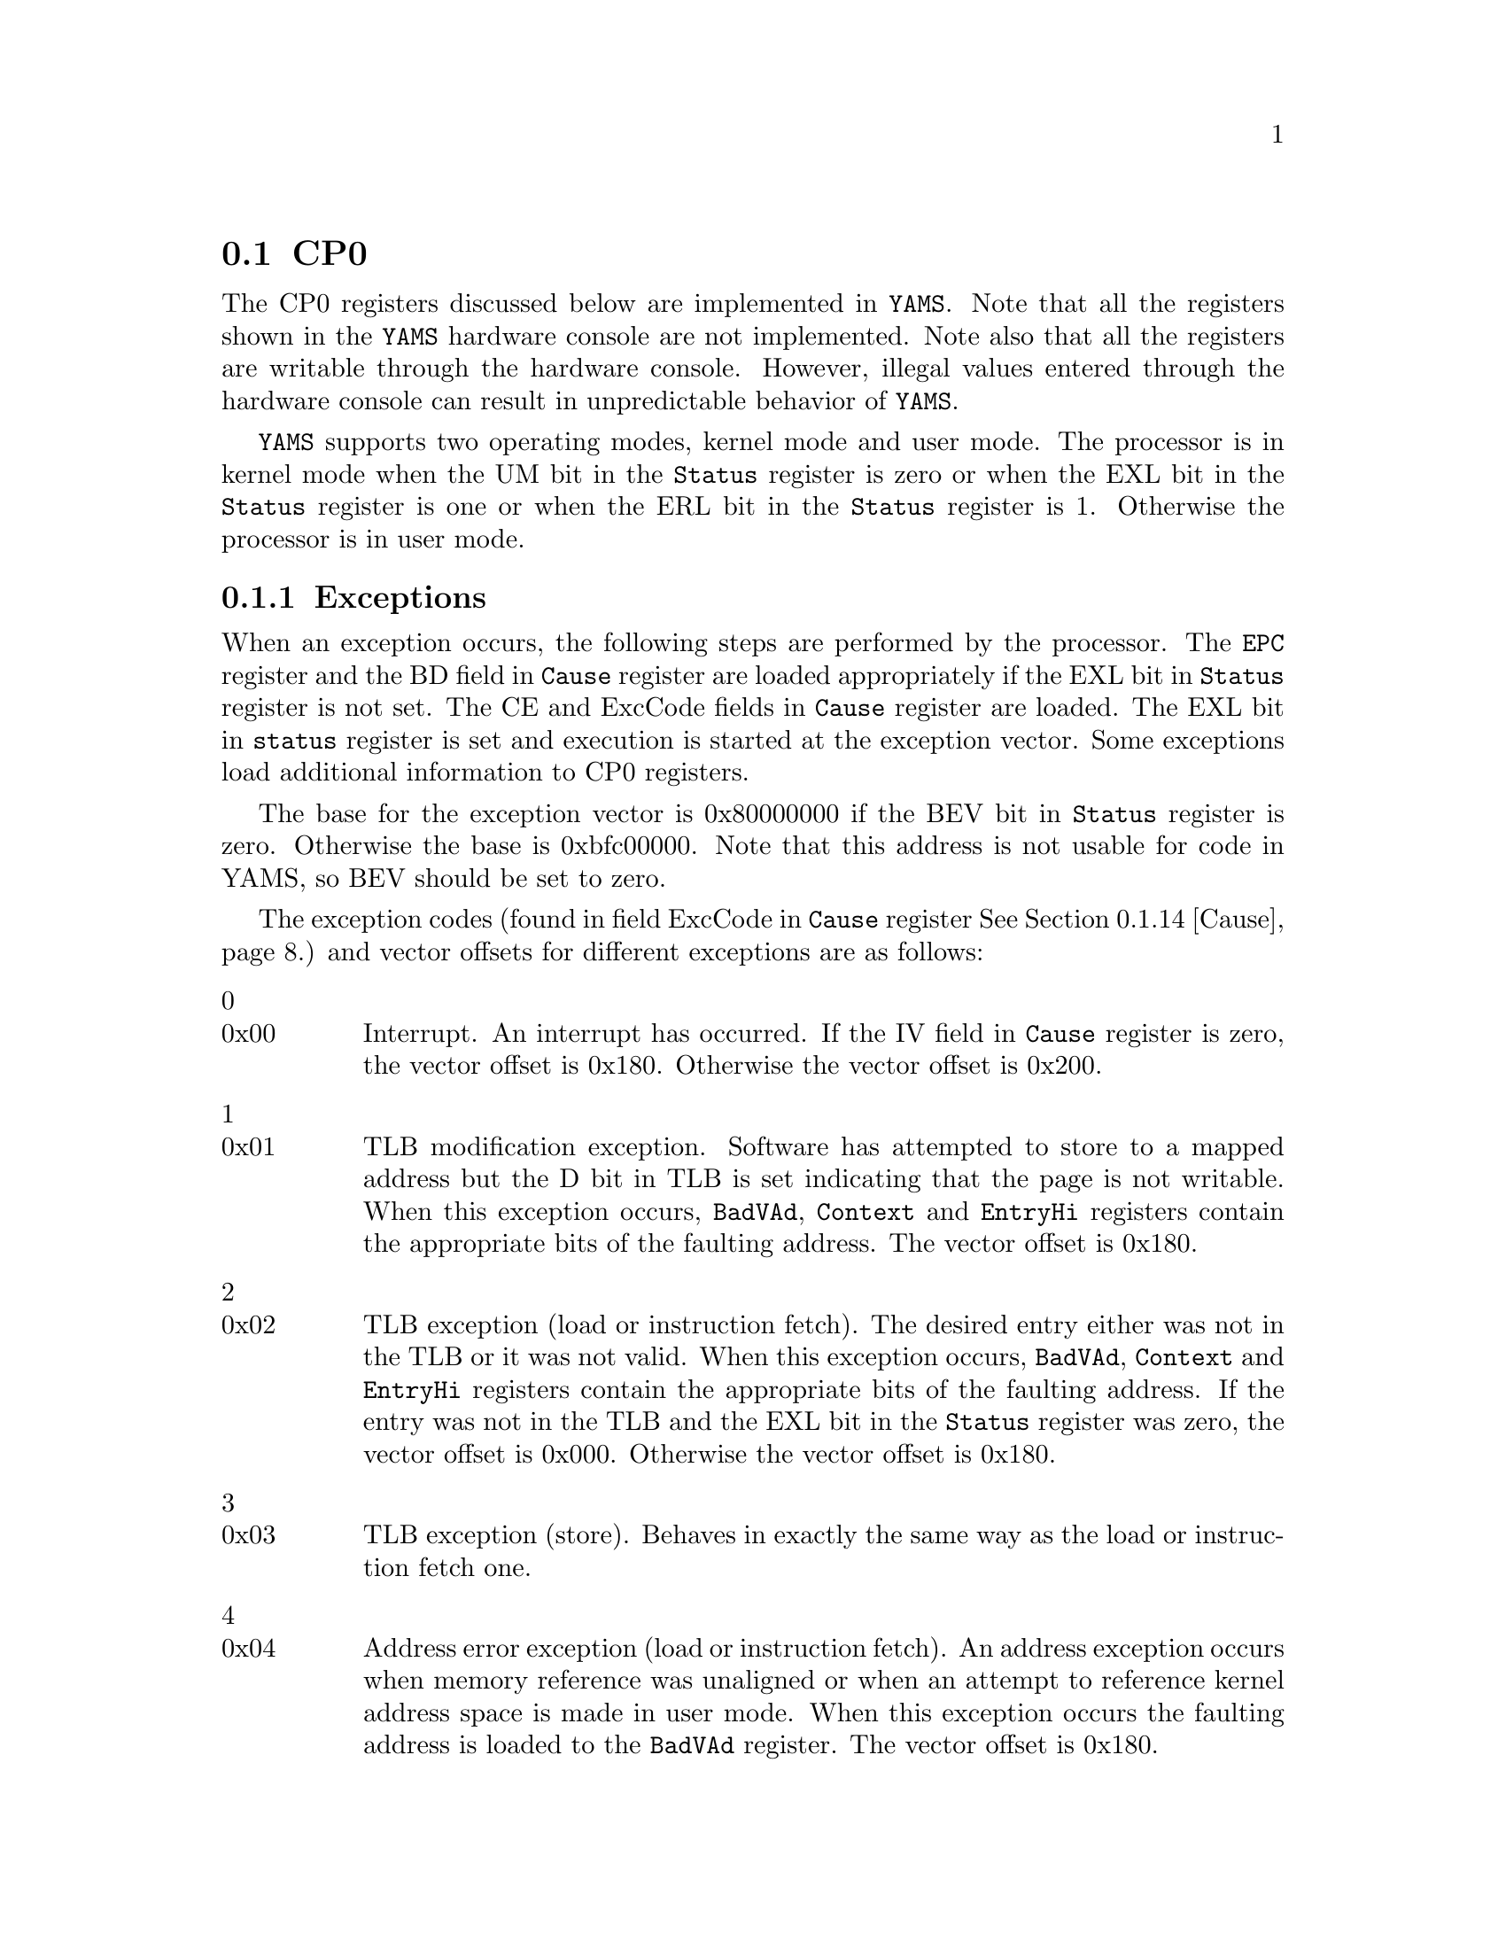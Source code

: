@node    CP0
@section CP0

@cindex  Co-processor 0
@cindex  kernel mode
@cindex  user mode

The CP0 registers discussed below are implemented in @code{YAMS}. Note
that all the registers shown in the @code{YAMS} hardware console are
not implemented. Note also that all the registers are writable through
the hardware console. However, illegal values entered through the
hardware console can result in unpredictable behavior of @code{YAMS}.

@menu

* Index::               Description of Index register
* Random::              Description of Random register
* EntLo0 and EntLo1::   Description of EntLo0 and EntLo1 registers
* Contxt::              Description of Contxt register
* PgMask::              Description of PgMask register 
* Wired::               Description of Wired register
* BadVAd::              Description of BadVAddr register
* Count::               Description of Count register
* EntrHi::              Description of EntrHi register
* Compar::              Description of Compar register
* Status::              Description of Status register
* Cause::               Description of Cause register
* EPC::                 Description of EPC register
* PRId::                Description of PRId register
* Conf0::               Description of Conf0 register
* Conf1::               Description of Conf1 register
* LLAddr::              Description of LLAddr register
* ErrEPC::              Description of ErrEPC register
@end menu

@code{YAMS} supports two operating modes, kernel mode and user mode.
The processor is in kernel mode when the UM bit in the @code{Status}
register is zero or when the EXL bit in the @code{Status} register is
one or when the ERL bit in the @code{Status} register is 1. Otherwise
the processor is in user mode.
 
@menu
* TLB::                 Description of YAMS TLB
* Exceptions::          Description of different exceptions
@end menu

@node Exceptions
@subsection Exceptions

@cindex  interrupts in simulated machine

When an exception occurs, the following steps are performed by the
processor. The @code{EPC} register and the BD field in @code{Cause}
register are loaded appropriately if the EXL bit in @code{Status}
register is not set. The CE and ExcCode fields in @code{Cause}
register are loaded. The EXL bit in @code{status} register is set and
execution is started at the exception vector. Some exceptions load
additional information to CP0 registers.

The base for the exception vector is 0x80000000 if the BEV bit in
@code{Status} register is zero. Otherwise the base is 0xbfc00000. Note
that this address is not usable for code in YAMS, so BEV should be set
to zero.

The exception codes (found in field ExcCode in @code{Cause} register
@xref{Cause}.) and vector offsets for different exceptions are as
follows:

@table @asis

@item 0 
@itemx 0x00
Interrupt. An interrupt has occurred. If the IV field in @code{Cause}
register is zero, the vector offset is 0x180. Otherwise the vector
offset is 0x200.

@item 1 
@itemx 0x01
TLB modification exception. Software has attempted to store to a
mapped address but the D bit in TLB is set indicating that the page is
not writable. When this exception occurs, @code{BadVAd},
@code{Context} and @code{EntryHi} registers contain the appropriate
bits of the faulting address. The vector offset is 0x180.

@item 2 
@itemx 0x02
TLB exception (load or instruction fetch). The desired entry either
was not in the TLB or it was not valid. When this exception occurs,
@code{BadVAd}, @code{Context} and @code{EntryHi} registers contain the
appropriate bits of the faulting address. If the entry was not in the
TLB and the EXL bit in the @code{Status} register was zero, the vector
offset is 0x000. Otherwise the vector offset is 0x180.

@item 3 
@itemx 0x03
TLB exception (store). Behaves in exactly the same way as the load or
instruction fetch one.

@item 4 
@itemx 0x04
Address error exception (load or instruction fetch). An address
exception occurs when memory reference was unaligned or when an
attempt to reference kernel address space is made in user mode. When
this exception occurs the faulting address is loaded to the
@code{BadVAd} register. The vector offset is 0x180.

@item 5 
@itemx 0x05
Address error exception (store). Behaves in exactly the same way as
the load or instruction fetch one.

@item 6 
@itemx 0x06
Bus error exception (instruction fetch). Bus error exception occurs
when the bus request is terminated in an error. The vector offset is
0x180.

@item 7 
@itemx 0x07
Bus error exception (load or store). Behaves in exactly the same way as
the instruction fetch one.

@item 8 
@itemx 0x08
Syscall exception. A syscall instruction was executed. The vector
offset is 0x180.

@item 9 
@itemx 0x09
Breakpoint exception. A break instruction was executed. The vector
offset is 0x180.

@item 10 
@itemx 0x0a
Reserved instruction exception. An instruction which is not defined
was executed. The vector offset is 0x180.

@item 11 
@itemx 0x0b
Coprocessor unusable exception. Software attempted to execute a
coprocessor instruction but the corresponding coprocessor is not
implemented in @code{YAMS} or a coprocessor 0 instruction when the
processor was running in user mode. The vector offset is 0x180.

@item 12 
@itemx 0x0c
Arithmetic overflow. Arithmetic overflow occurred when executing an
arithmetic instruction. The vector offset is 0x180.

@item 13 
@itemx 0x0d
Trap exception. The condition of a trap instruction was true. The
vector offset is 0x180.

@end table

@node TLB
@subsection TLB

@cindex  TLB handling

@code{YAMS} TLB contains 16 entries. Each entry contains an even entry
and an odd entry. For each pair of entries TLB contains the following
fields:

@multitable {xxxx} {xxxxxxx} {xxxxxxxxxxxxxxxxxxxxxxxxxxxxxxxxxxxxxxxxxxxxxxxx}

@item VPN2 @tab 19 bits @tab
The virtual page number is actually virtual page number/2. The even
entry maps the page VPN2|0 and the odd entry VPN2|1, where @code{|}
denotes concatenation of bits.

@item G @tab 1 bit @tab
The global bit of the entry indicates if the entry is available to all
processes. 

@item ASID @tab 8 bits @tab
The address space id field is used to distinguish between entries of
different processes. The ASID bit in the TLB entry and in the
@code{EntrHi} register must be the same for the entry to be valid.

@end multitable

Both the even and the odd entry contain the following fields:

@multitable {xxxx} {xxxxxxx} {xxxxxxxxxxxxxxxxxxxxxxxxxxxxxxxxxxxxxxxxxxxxxxxx}

@item PFN @tab 20 bits @tab
The physical page frame number. 

@item C @tab 3 bits @tab
The cache coherence bits. Since there is no cache in @code{YAMS}, this
field is not very useful and will be ignored by the simulator.

@item D @tab 1 bit @tab
Dirty bit. If this bit is zero, the page is write protected. If the
bit is one, page can be written can can thus get dirty.

@item V @tab 1 bit @tab
Valid bit. This bit tells if the mapping is valid.

@end multitable

@xref{EntLo0 and EntLo1}.

@xref{EntrHi}.

@node Index
@subsection Index

@itemize
@item Register number: 0
@item Selection field: 0
@end itemize

The @code{Index} register contains the index of the TLB used by the
@code{TLBP}, @code{TLBWI} and @code{TLBR}. There are two fields in
the @code{Index} register:

@multitable {Field name} {xxxxxxx} {xxxxxxxxxxxxxxxxxxxxxxxxxxxxxxxxxxxxxxxxxx}

@item Field name @tab Bits @tab Description

@item P @tab 31 @tab 
Probe Failure. This field is written by hardware during the
@code{TLBP} instruction to indicate whether the entry is found in TLB
(1) or not (0). This field is not writable by software.

@item Index @tab 3..0 @tab 
The index to the TLB. Written by software to give the TLB index used
by @code{TLBW} and @code{TLBR} instructions. Written by hardware
during the @code{TLBP} instruction if a matching entry is found.
This is a read-write field.

@item @tab 30...4 @tab
Must be written as zero, returns zero when reading.

@end multitable

@node Random
@subsection Random

@itemize
@item Register number: 1
@item Selection field: 0
@end itemize

The value of @code{Random} register is used to index the TLB by the
@code{TLBWR} instruction. @code{Random} register is a read-only
register. The @code{YAMS} hardware updates the value of @code{Random}
register after each @code{TLBWR} instruction. The value of
@code{Random} register varies between 15 (number of TLB entries minus
one) and the lower bound set by the @code{Wired} register.
@xref{Wired}. At start-up and, when the @code{Wired} register is
written, @code{Random} register is initialized to its upper bound, 15.
There is only one field in the @code{Random} register:

@multitable {Field name} {xxxxxxx} {xxxxxxxxxxxxxxxxxxxxxxxxxxxxxxxxxxxxxxxxxx}

@item Field name @tab Bits @tab Description

@item Random @tab 3...0 @tab 
The random index to the TLB. This is a read-only field.

@item @tab 31...4 @tab
Must be written as zero, returns zero when reading.

@end multitable

@node EntLo0 and EntLo1
@subsection EntLo0 and EntLo1

@itemize
@item Register number: 2 and 3
@item Selection field: 0
@end itemize

The @code{EntLo} registers are used in the TLB instructions. The data
is either moved from TLB to these registers or vice versa. The fields
of @code{EntLo0} and @code{EntLo1} registers are the same.

@multitable {Field name} {xxxxxxx} {xxxxxxxxxxxxxxxxxxxxxxxxxxxxxxxxxxxxxxxxx}

@item Field name @tab Bits @tab Description

@item PFN @tab 25...6 @tab
Page frame number. This is a read-write field.

@item C @tab 5...3 @tab
Cache coherency bits. These are not very useful in @code{YAMS} since
there is no cache. This is a read-write field. This field is ignored
by @code{YAMS}

@item D @tab 2 @tab
Dirty bit. The page is writable if this bit is set. Otherwise the page
is not writable. This is a read-write field. Note that write protected
pages can't get dirty.

@item V @tab 1 @tab
Valid bit. Indicates whether the entry is valid.This is a read-write
field.

@item G @tab 0 @tab
Global bit. Indicates whether this entry is usable for all processes.
When writing an entry to the TLB the G bit has to set in both
@code{EntLo0} and @code{EntLo1} registers for the G bit to be set in
the TLB. This is a read-write field.

@item @tab 31..26 @tab
Ignored when writing, returns zero when reading.

@end multitable

@node Contxt
@subsection Contxt

@itemize
@item Register number: 4
@item Selection field: 0
@end itemize

@code{Contxt} register can be used by the operating system to
reference a page table entry array, if the size of the entry is 16
bytes.

@multitable {Field name} {xxxxxxx} {xxxxxxxxxxxxxxxxxxxxxxxxxxxxxxxxxxxxxxxxx}

@item Field name @tab Bits @tab Description

@item PTEBase @tab 31...23 @tab
The base address of the page table entry array. This field should be
written by software.

@item BadVPN2 @tab 22...4 @tab
This field contains the upper 19 bits of the virtual address that
caused a TLB exception. This field is written by hardware when a TLB
exception occurs and from the software's point of view it is read-only.

@item @tab 3..0 @tab
Must be written as zero, returns zero when reading.

@end multitable

@node PgMask
@subsection PgMask

@itemize
@item Register number: 5
@item Selection field: 0
@end itemize

The @code{PgMask} (PageMask) register is used in the MIPS32
architecture to allow variable page sizes. Since @code{YAMS} only
supports 4 kB pages the @code{PgMask} register is a read-only register
containing the value 0.

@node Wired
@subsection Wired

@itemize
@item Register number: 6
@item Selection field: 0
@end itemize

The @code{Wired} register specifies the lower bound for @code{Random}
register contents. Thus, TLB indexes less than the @code{Wired} cannot
be replaced with the @code{TLBWR} instruction. @code{TLBWI}
instruction can be used to replace the wired entries. The @code{Wired}
register is initialized to zero. 

There is only one field in the @code{Wired} register:

@multitable {Field name} {xxxxxxx} {xxxxxxxxxxxxxxxxxxxxxxxxxxxxxxxxxxxxxxxxx}

@item Field name @tab Bits @tab Description

@item Wired @tab 3...0 @tab The boundary of wired TLB entries.

@item @tab 31...4 @tab
Must be written as zero, returns zero when reading.

@end multitable

@node BadVAd
@subsection BadVAd

@itemize
@item Register number: 8
@item Selection field: 0
@end itemize

The read-only register @code{BadVAd} is written by @code{YAMS} when
address error, TLB refill, TLB invalid or TLB modified exception occur.

The fields of the @code{BadVAd} are as follows:

@multitable {Field name} {xxxxxxx} {xxxxxxxxxxxxxxxxxxxxxxxxxxxxxxxxxxxxxxxxx}

@item Field name @tab Bits @tab Description

@item BadVAddr @tab 31...0 @tab 
Bad virtual address. This field is read-only.

@end multitable

@node Count
@subsection Count

@itemize
@item Register number: 9
@item Selection field: 0
@end itemize

The @code{Count} register is a timer, which is incremented by
@code{YAMS} on every cycle. The @code{Count} register is a read-write
register.

@multitable {Field name} {xxxxxxx} {xxxxxxxxxxxxxxxxxxxxxxxxxxxxxxxxxxxxxxxxx}

@item Field name @tab Bits @tab Description

@item Count @tab 31...0 @tab 
Counter. This is a read-write field.

@end multitable

@node EntrHi
@subsection EntrHi

@itemize
@item Register number: 10
@item Selection field: 0
@end itemize

The @code{EntrHi} register contains the data used for matching a TLB
entry when writing to, reading from or accessing the TLB.

@multitable {Field name} {xxxxxxx} {xxxxxxxxxxxxxxxxxxxxxxxxxxxxxxxxxxxxxxxxx}

@item Field name @tab Bits @tab Description

@item VPN2 @tab 31...13 @tab
The upper 19 bits of the virtual address.

@item ASID @tab 7...0 @tab
Address space identifier.

@item @tab 12...8 @tab
Must be written as zero, returns zero when reading.

@end multitable

@node Compar
@subsection Compar

@itemize
@item Register number: 11
@item Selection field: 0
@end itemize

The @code{Compar} register implements a timer and timer interrupt
together with the @code{Count} register. An interrupt is raised  when
the values of @code{Count} and @code{Compar} registers are equal. The
timer interrupt uses interrupt line 5. The timer interrupt is cleared
by writing a value to the Compar register.

@multitable {Field name} {xxxxxxx} {xxxxxxxxxxxxxxxxxxxxxxxxxxxxxxxxxxxxxxxxx}

@item Field name @tab Bits @tab Description

@item Comapre @tab 31...0 @tab 
Counter compare value. This is a read-write field.

@end multitable

@node Status
@subsection Status

@itemize
@item Register number: 12
@item Selection field: 0
@end itemize

The @code{Status} register contains various fields to indicate the
current status of the processor.

@multitable {Field name} {xxxxxxx} {xxxxxxxxxxxxxxxxxxxxxxxxxxxxxxxxxxxxxxxxx}

@item Field name @tab Bits @tab Description

@item CU @tab 28 @tab
Indicates whether access to the co-processor 0 is enabled. This field
is initialized to one, indicating access to co-processor 0. This bit
is a read-write bit.

@item BEV @tab 22 @tab
Controls the locations of the exception vectors. The value of
this field is zero when normal exception vectors are used and one when
bootstrap exception vectors are used. This bit is a read-write bit.

@item IM @tab 15...8 @tab
Interrupt mask. Controls the enabling of individual interrupt lines.
This field is a read-write field. If bit is set, the interrupt is
enabled. The first two bits correspond to the two software interrupts
and the rest are used for the 5 possible hardware interrupts.

@item UM @tab 4 @tab
Indicates the base operating mode of the processor. The encoding is
zero for kernel mode and one for user mode. This field is a read-write
field. 

@item ERL @tab 2 @tab
The error level field. The value of this field is zero when
@code{YAMS} is operating in normal level and one when @code{YAMS} is
operating in error level. When this bit is set the processor is
running in kernel mode, all interrupts are disabled and @code{ERET}
instruction will use the @code{ErrEPC} instead of the @code{EPC}
register for return address. This field is a read-write field.

@item EXL @tab 1 @tab
The exception level field. The value of this field is zero when
@code{YAMS} is running in normal level and one when in exception
level. When the EXL bit is set, the processor is running in kernel
mode, all interrupts are disabled, the TLB Refill exceptions use the
general exception vector instead of the TLB Refill vector and the
@code{EPC} register and the @code{BD} field of the @code{Cause}
register will not be updated. This field is a read-write field.

@item IE @tab 0 @tab
Interrupt enable. When this bit is zero all interrupts are disabled.

@item @tab 18 @tab
Must be written as zero, returns zero when reading.

@item @tab 31..29, 27...23, 21...19, 17...16, 7...5, 3 @tab
Ignored when writing, returns zero when reading.

@end multitable

@node Cause
@subsection Cause

@itemize
@item Register number: 13
@item Selection field: 0
@end itemize

The @code{Cause} register can be used to query the cause of the most
recent exception. There are also fields which control software
interrupt requests and the entry vector for interrupts.

@multitable {Field name} {xxxxxxx} {xxxxxxxxxxxxxxxxxxxxxxxxxxxxxxxxxxxxxxxxx}

@item Field name @tab Bits @tab Description

@item BD @tab 31 @tab 
This bit is set if the last exception occurred in branch delay slot.
Otherwise this bit is zero. The BD field is not updated if the EXL bit
in @code{Status} register is set. This field is read-only.

@item CE @tab 29 @tab
This field contains the number of the faulting coprocessor when a
coprocessor unusable exception occurs. This field is read-only.

@item IV @tab 23 @tab
This field can be used to control the entry vector for interrupt
exceptions. When this bit is set, interrupt exceptions are vectored to
the special interrupt vector (0x200). When this bit is not set, the
interrupt exceptions are vectored to the general exception vector (0x180).
This is a read-write field.

@item HardIP @tab 15...10 @tab
This field indicates which interrupts are pending. Bit 15 is for
hardware interrupt 5, bit 14 for hardware interrupt 4 and so on.
This field is read-only.

@item SoftIP @tab 9...8 @tab
This field controls the requests for software interrupts. Bit 9 is for
software interrupt 1 and bit 8 for software interrupt 0. This is a
read-write field.

@item ExcCode @tab 6...2 @tab
This read-only field contains the exception code. @xref{Exceptions}.

@item @tab 22 @tab
Ignored when writing, returns zero when reading.

@item @tab 30, 27...24, 21...16, 7, 1...0 @tab
Must be written as zero, returns zero when reading.

@end multitable

@node EPC
@subsection EPC

@itemize
@item Register number: 14
@item Selection field: 0
@end itemize

The read-write register @code{EPC} (Exception Program Counter)
contains the address at which the execution of a program will continue
after an exception is serviced. The @code{EPC} register contains the
virtual address of the instruction that caused the exception or, if
that instruction is in branch delay slot, the virtual address of the
branch or jump instruction preceding that instruction. When the EXL
bit in @code{Status} register is set, @code{YAMS} will not write
to the @code{EPC} register.

@multitable {Field name} {xxxxxxx} {xxxxxxxxxxxxxxxxxxxxxxxxxxxxxxxxxxxxxxxxx}

@item Field name @tab Bits @tab Description

@item EPC @tab 31...0 @tab 
Exception Program Counter. This is a read-write field.

@end multitable

@node PRId
@subsection PRId

@itemize
@item Register number: 15
@item Selection field: 0
@end itemize

The read-only register @code{PRId} (Processor id) contains information
about the processor. 

@multitable {Field name} {xxxxxxx} {xxxxxxxxxxxxxxxxxxxxxxxxxxxxxxxxxxxxxxxxx}

@item Field name @tab Bits @tab Description

@item Processor number @tab 31...24 @tab 
The number of the processor in this installation. The first processor
is numbered zero, the second one and so on. The last processor's
number is the number of processors minus one.

@item Company ID @tab 23...16 @tab
The company ID number for @code{YAMS} is 255.

@item Processor ID @tab 15...8 @tab
The processor ID number for @code{YAMS} is 0.

@item Revision @tab 7...0 @tab
The revision number for @code{YAMS} is 0.

@end multitable

@node Conf0
@subsection Conf0

@itemize
@item Register number: 16
@item Selection field: 0
@end itemize

The @code{Conf0} register is a read-only register providing
information about the processor. All fields of the @code{Conf0}
register are constant.

@multitable {Field name} {xxxxxxx} {xxxxxxxxxxxxxxxxxxxxxxxxxxxxxxxxxxxxxxxxx}

@item Field name @tab Bits @tab Description

@item M @tab 31 @tab 
Tells that Conf1 is implemented at a select field 1. The value of this
field is one.

@item BE @tab 15 @tab 
Denotes the endianess of the processor. The value of this field is one
for a big-endian processor (@code{YAMS} default) and zero for a
little-endian processor.

@item AT @tab 14...13 @tab 
Indicates that @code{YAMS} emulates the MIPS32 architecture. The value
of this field is zero.

@item AR @tab 12...10 @tab
Indicates that @code{YAMS} emulates the revision 1 of the MIPS32
architecture. The value of this field is zero.

@item MT @tab 9...7 @tab
Indicates the MMU type used by @code{YAMS}. Since @code{YAMS} emulates
the standard TLB model of the MIPS32 architecture, the value of this
field is one.

@end multitable

@node Conf1
@subsection Conf1

@itemize
@item Register number: 16
@item Selection field: 1
@end itemize

The read-only @code{Conf1} register provides more information about
the capabilities of the processor.

@multitable {Field name} {xxxxxxx} {xxxxxxxxxxxxxxxxxxxxxxxxxxxxxxxxxxxxxxxxx}

@item Field name @tab Bits @tab Description

@item M @tab 31 @tab 
The value of this field is zero indicating that there is no
@code{Conf2} register.

@item MMU size @tab 30...25 @tab 
Number of TLB entries minus one. Thus 15 for @code{YAMS}.

@item IS @tab 24...22 @tab
Icache setes per way.
The value of this field is zero, because @code{YAMS} does not support 
caches.

@item IL @tab 21...19 @tab
Icache line size.
The value of this field is zero, because @code{YAMS} does not support 
caches.

@item IA @tab 18...16 @tab
Icache associativity.
The value of this field is zero, because @code{YAMS} does not support 
caches.

@item DS @tab 15...13 @tab
Dcache sets per way. 
The value of this field is zero, because @code{YAMS} does not support 
caches.

@item DL @tab 12...10 @tab
Dcache line size.
The value of this field is zero, because @code{YAMS} does not support 
caches.

@item DA @tab 9...7 @tab
Dcache associativity.
The value of this field is zero, because @code{YAMS} does not support 
caches.

@item C2 @tab 6 @tab
Indicates whether co-processor 2 is implemented.
The value of this field is zero, because @code{YAMS} does not support 
co-processor 2.

@item PC @tab 4 @tab
Indicates whether performance counter registers are implemented.
The value of this field is zero, because @code{YAMS} does not support 
perforamnce counter registers.

@item WR @tab 3 @tab
Indicates whether watch registers are implemented.
The value of this field is zero, because @code{YAMS} does not support 
watch registers.

@item CA @tab 2 @tab
Indicates whether code compression is implemented.
The value of this field is zero, because @code{YAMS} does not support 
code compression.

@item EP @tab 1 @tab
Indicates whether EJTAG is implemented.
The value of this field is zero, because @code{YAMS} does not support 
EJTAG.

@item FP @tab 0 @tab
Indicates whether FPU is implemented.
The value of this field is zero, because @code{YAMS} does not support 
FPU.

@end multitable

@node LLAddr
@subsection LLAddr

@itemize
@item Register number: 17
@item Selection field: 0
@end itemize

The @code{LLAddr} register contains the physical address referenced by
the most recent LL instruction. This register is not used by software
in normal operation and should be considered read-only.

@node ErrEPC
@subsection ErrEPC

@itemize
@item Register number: 30
@item Selection field: 0
@end itemize

The read-write register @code{ErrEPC} functions like the @code{EPC}
register except that it is used on error exceptions.

@multitable {Field name} {xxxxxxx} {xxxxxxxxxxxxxxxxxxxxxxxxxxxxxxxxxxxxxxxxx}

@item Field name @tab Bits @tab Description

@item ErrorEPC @tab 31...0 @tab Error exception program counter

@end multitable


